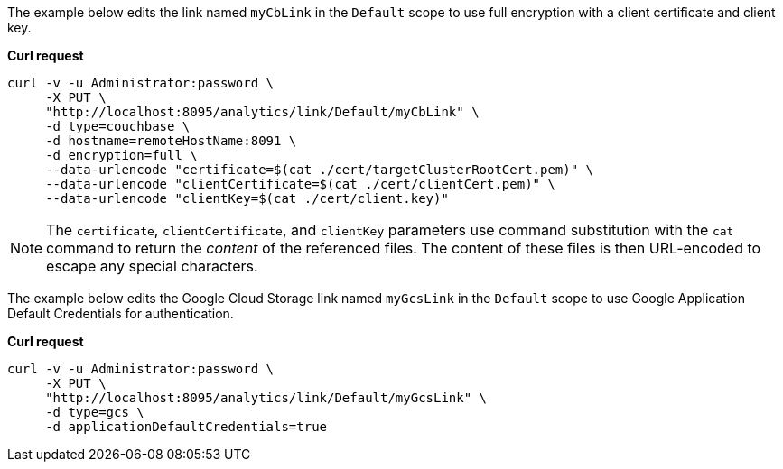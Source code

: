 The example below edits the link named `myCbLink` in the `Default` scope to use full encryption with a client certificate and client key.

*Curl request*

``` sh
curl -v -u Administrator:password \
     -X PUT \
     "http://localhost:8095/analytics/link/Default/myCbLink" \
     -d type=couchbase \
     -d hostname=remoteHostName:8091 \
     -d encryption=full \
     --data-urlencode "certificate=$(cat ./cert/targetClusterRootCert.pem)" \
     --data-urlencode "clientCertificate=$(cat ./cert/clientCert.pem)" \
     --data-urlencode "clientKey=$(cat ./cert/client.key)"
```

NOTE: The `certificate`, `clientCertificate`, and `clientKey` parameters use command substitution with the `cat` command to return the _content_ of the referenced files.
The content of these files is then URL-encoded to escape any special characters.

The example below edits the Google Cloud Storage link named `myGcsLink` in the `Default` scope to use Google Application Default Credentials for authentication.

*Curl request*

``` sh
curl -v -u Administrator:password \
     -X PUT \
     "http://localhost:8095/analytics/link/Default/myGcsLink" \
     -d type=gcs \
     -d applicationDefaultCredentials=true
```

